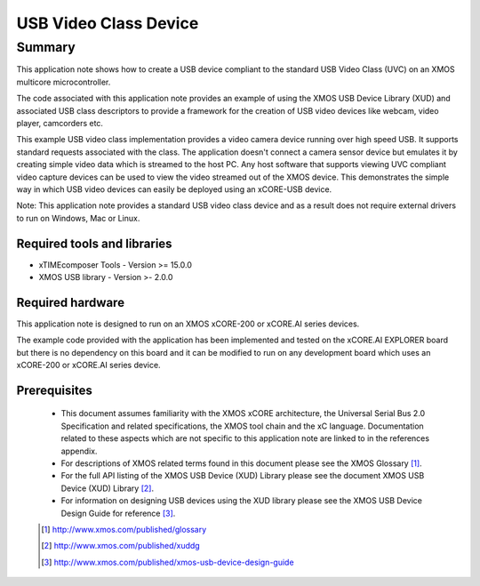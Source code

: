 USB Video Class Device
======================

Summary
-------

This application note shows how to create a USB device compliant to
the standard USB Video Class (UVC) on an XMOS multicore microcontroller.

The code associated with this application note provides an example of
using the XMOS USB Device Library (XUD) and associated USB class descriptors
to provide a framework for the creation of USB video devices like webcam, video player, 
camcorders etc.

This example USB video class implementation provides a video camera device running over high 
speed USB. It supports standard requests associated with the class. The application doesn't
connect a camera sensor device but emulates it by creating simple video data which is streamed
to the host PC. Any host software that supports viewing UVC compliant video capture devices can
be used to view the video streamed out of the XMOS device. This demonstrates the simple way in
which USB video devices can easily be deployed using an xCORE-USB device.

Note: This application note provides a standard USB video class device and as a 
result does not require external drivers to run on Windows, Mac or Linux.

Required tools and libraries
............................

* xTIMEcomposer Tools - Version >= 15.0.0
* XMOS USB library - Version >- 2.0.0

Required hardware
.................

This application note is designed to run on an XMOS xCORE-200 or xCORE.AI series devices. 

The example code provided with the application has been implemented and tested
on the xCORE.AI EXPLORER board but there is no dependency on this board and it can be
modified to run on any development board which uses an xCORE-200 or xCORE.AI series device.

Prerequisites
.............

  - This document assumes familiarity with the XMOS xCORE architecture, the Universal Serial Bus 2.0 Specification and related specifications, the XMOS tool chain and the xC language. Documentation related to these aspects which are not specific to this application note are linked to in the references appendix.

  - For descriptions of XMOS related terms found in this document please see the XMOS Glossary [#]_.

  - For the full API listing of the XMOS USB Device (XUD) Library please see the document XMOS USB Device (XUD) Library [#]_.

  - For information on designing USB devices using the XUD library please see the XMOS USB Device Design Guide for reference [#]_.

  .. [#] http://www.xmos.com/published/glossary

  .. [#] http://www.xmos.com/published/xuddg

  .. [#] http://www.xmos.com/published/xmos-usb-device-design-guide
